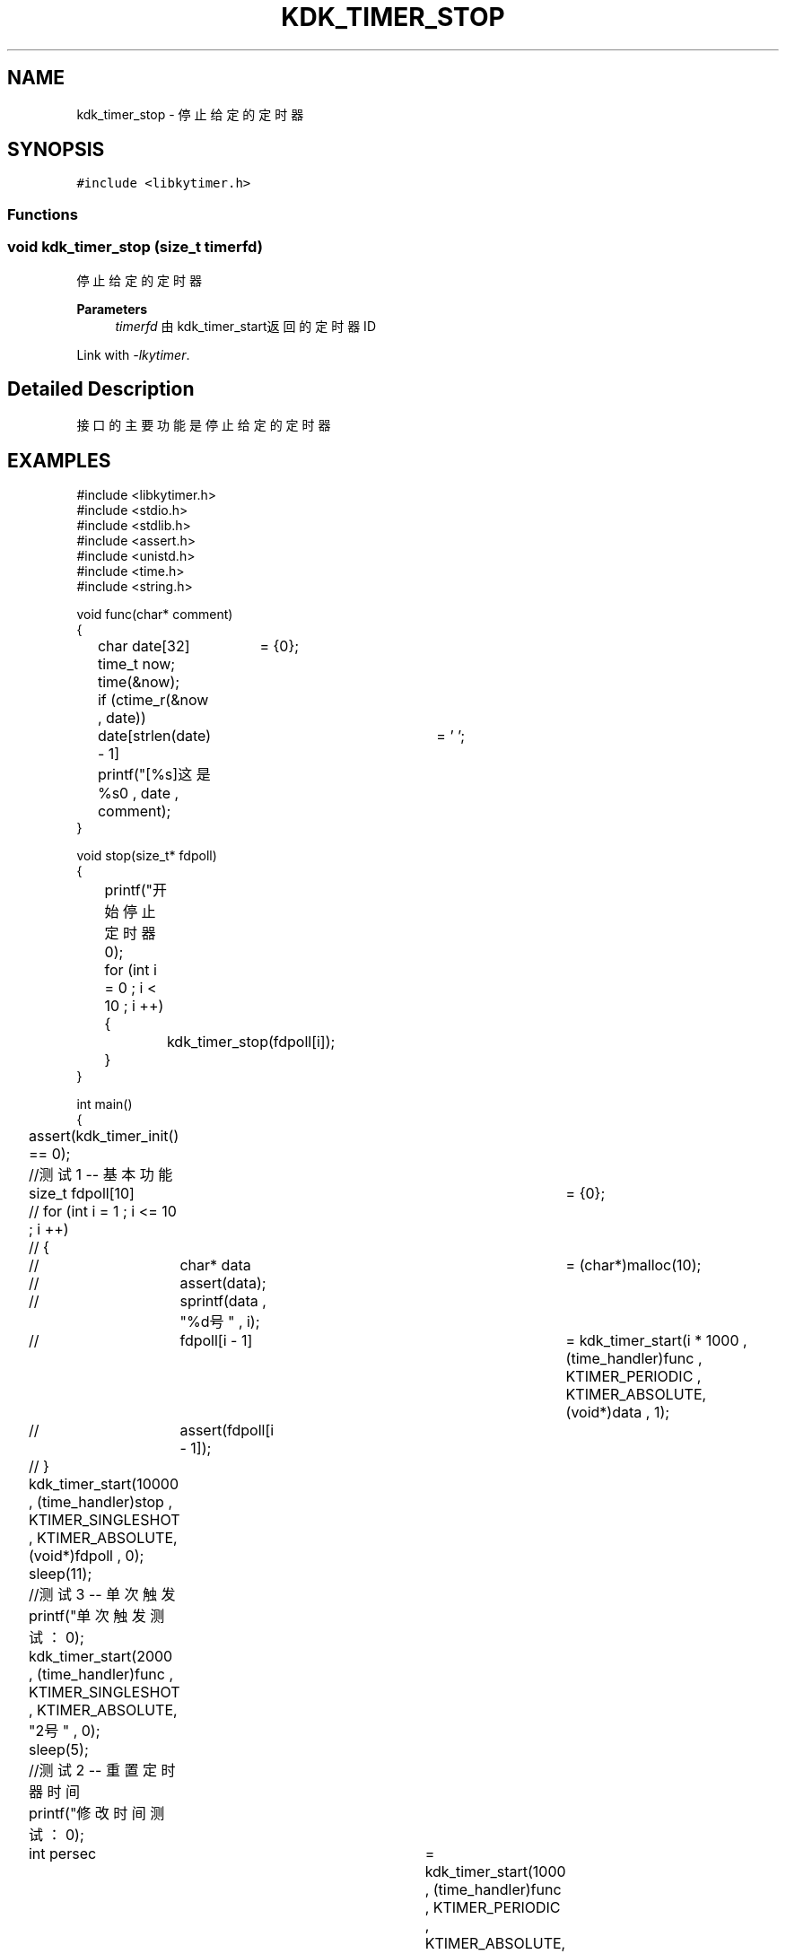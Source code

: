 .TH "KDK_TIMER_STOP" 3 "Fri Sep 22 2023" "My Project" \" -*- nroff -*-
.ad l
.nh
.SH NAME
kdk_timer_stop \- 停止给定的定时器

.SH SYNOPSIS
.br
.PP
\fC#include <libkytimer\&.h>\fP
.br

.SS "Functions"
.SS "void kdk_timer_stop (size_t timerfd)"

.PP
停止给定的定时器 
.PP
\fBParameters\fP
.RS 4
\fItimerfd\fP 由kdk_timer_start返回的定时器ID 
.RE
.PP
Link with \fI\-lkytimer\fP.
.SH "Detailed Description"
.PP 
接口的主要功能是停止给定的定时器
.SH EXAMPLES
.EX
#include <libkytimer.h>
#include <stdio.h>
#include <stdlib.h>
#include <assert.h>
#include <unistd.h>
#include <time.h>
#include <string.h>

void func(char* comment)
{
	char date[32]	= {0};
	time_t now;
	time(&now);
	if (ctime_r(&now , date))
		date[strlen(date) - 1]	= '\0';
	printf("[%s]这是%s\n" , date , comment);
}

void stop(size_t* fdpoll)
{
	printf("开始停止定时器\n");
	for (int i = 0 ; i < 10 ; i ++)
	{
		kdk_timer_stop(fdpoll[i]);
	}
}

int main()
{
	assert(kdk_timer_init() == 0);

	//测试1 -- 基本功能
	size_t fdpoll[10]	= {0};
	// for (int i = 1 ; i <= 10 ; i ++)
	// {
	// 	char* data	= (char*)malloc(10);
	// 	assert(data);
	// 	sprintf(data , "%d号" , i);
	// 	fdpoll[i - 1]	= kdk_timer_start(i * 1000 , (time_handler)func , KTIMER_PERIODIC , KTIMER_ABSOLUTE, (void*)data , 1);
	// 	assert(fdpoll[i - 1]);
	// }
	kdk_timer_start(10000 , (time_handler)stop , KTIMER_SINGLESHOT , KTIMER_ABSOLUTE, (void*)fdpoll , 0);
	sleep(11);

	//测试3 -- 单次触发
	printf("单次触发测试：\n");
	kdk_timer_start(2000 , (time_handler)func , KTIMER_SINGLESHOT , KTIMER_ABSOLUTE, "2号" , 0);
	sleep(5);

	//测试2 -- 重置定时器时间
	printf("修改时间测试：\n");
	int persec	= kdk_timer_start(1000 , (time_handler)func , KTIMER_PERIODIC , KTIMER_ABSOLUTE, "1号" , 0);
	int sec3	= kdk_timer_start(3000 , (time_handler)func , KTIMER_SINGLESHOT , KTIMER_ABSOLUTE, "3号" , 0);
	sleep(2);
	kdk_timer_reset(sec3 , 4000);
	printf("sec3 时钟已被重置为4000ms\n");
	sleep(10);

	printf("正在销毁定时器核心...\n");
	kdk_timer_destroy();
	return 0;
}
.SH "CONFORMING TO"
These functions are as per the withdrawn POSIX.1e draft specification.
The following functions are Linux extensions:
.BR kdk_timer_init (),
.BR kdk_timer_start (),
.BR kdk_timer_reset ()
and
.BR kdk_timer_destroy ().
.SH "SEE ALSO"
.BR kdk_timer_init (3),
.BR kdk_timer_start (3),
.BR kdk_timer_reset (3)
and
.BR kdk_timer_destroy (3).
.SH "Author"
.PP 
Generated automatically by Doxygen for libkytimer.h from the source code\&.
